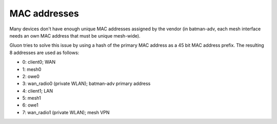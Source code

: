 MAC addresses
=============

Many devices don't have enough unique MAC addresses assigned by the vendor
(in batman-adv, each mesh interface needs an own MAC address that must be unique
mesh-wide).

Gluon tries to solve this issue by using a hash of the primary MAC address as a
45 bit MAC address prefix. The resulting 8 addresses are used as follows:

* 0: client0; WAN
* 1: mesh0
* 2: owe0
* 3: wan_radio0 (private WLAN); batman-adv primary address
* 4: client1; LAN
* 5: mesh1
* 6: owe1
* 7: wan_radio1 (private WLAN); mesh VPN
